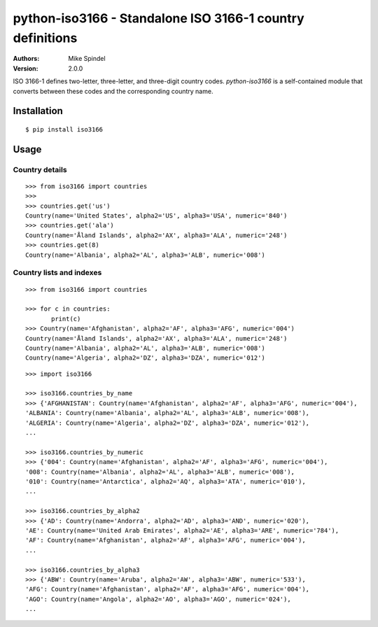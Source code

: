 ============================================================
 python-iso3166 - Standalone ISO 3166-1 country definitions
============================================================

:Authors:
        Mike Spindel
:Version: 2.0.0


ISO 3166-1 defines two-letter, three-letter, and three-digit country
codes.  `python-iso3166` is a self-contained module that converts
between these codes and the corresponding country name.


Installation
============

::

  $ pip install iso3166


Usage
=====


Country details
---------------

::

  >>> from iso3166 import countries
  >>>
  >>> countries.get('us')
  Country(name='United States', alpha2='US', alpha3='USA', numeric='840')
  >>> countries.get('ala')
  Country(name='Åland Islands', alpha2='AX', alpha3='ALA', numeric='248')
  >>> countries.get(8)
  Country(name='Albania', alpha2='AL', alpha3='ALB', numeric='008')


Country lists and indexes
-------------------------

::

  >>> from iso3166 import countries

  >>> for c in countries:
         print(c)
  >>> Country(name='Afghanistan', alpha2='AF', alpha3='AFG', numeric='004')
  Country(name='Åland Islands', alpha2='AX', alpha3='ALA', numeric='248')
  Country(name='Albania', alpha2='AL', alpha3='ALB', numeric='008')
  Country(name='Algeria', alpha2='DZ', alpha3='DZA', numeric='012')

::

  >>> import iso3166

  >>> iso3166.countries_by_name
  >>> {'AFGHANISTAN': Country(name='Afghanistan', alpha2='AF', alpha3='AFG', numeric='004'),
  'ALBANIA': Country(name='Albania', alpha2='AL', alpha3='ALB', numeric='008'),
  'ALGERIA': Country(name='Algeria', alpha2='DZ', alpha3='DZA', numeric='012'),
  ...

  >>> iso3166.countries_by_numeric
  >>> {'004': Country(name='Afghanistan', alpha2='AF', alpha3='AFG', numeric='004'),
  '008': Country(name='Albania', alpha2='AL', alpha3='ALB', numeric='008'),
  '010': Country(name='Antarctica', alpha2='AQ', alpha3='ATA', numeric='010'),
  ...

  >>> iso3166.countries_by_alpha2
  >>> {'AD': Country(name='Andorra', alpha2='AD', alpha3='AND', numeric='020'),
  'AE': Country(name='United Arab Emirates', alpha2='AE', alpha3='ARE', numeric='784'),
  'AF': Country(name='Afghanistan', alpha2='AF', alpha3='AFG', numeric='004'),
  ...

  >>> iso3166.countries_by_alpha3
  >>> {'ABW': Country(name='Aruba', alpha2='AW', alpha3='ABW', numeric='533'),
  'AFG': Country(name='Afghanistan', alpha2='AF', alpha3='AFG', numeric='004'),
  'AGO': Country(name='Angola', alpha2='AO', alpha3='AGO', numeric='024'),
  ...
